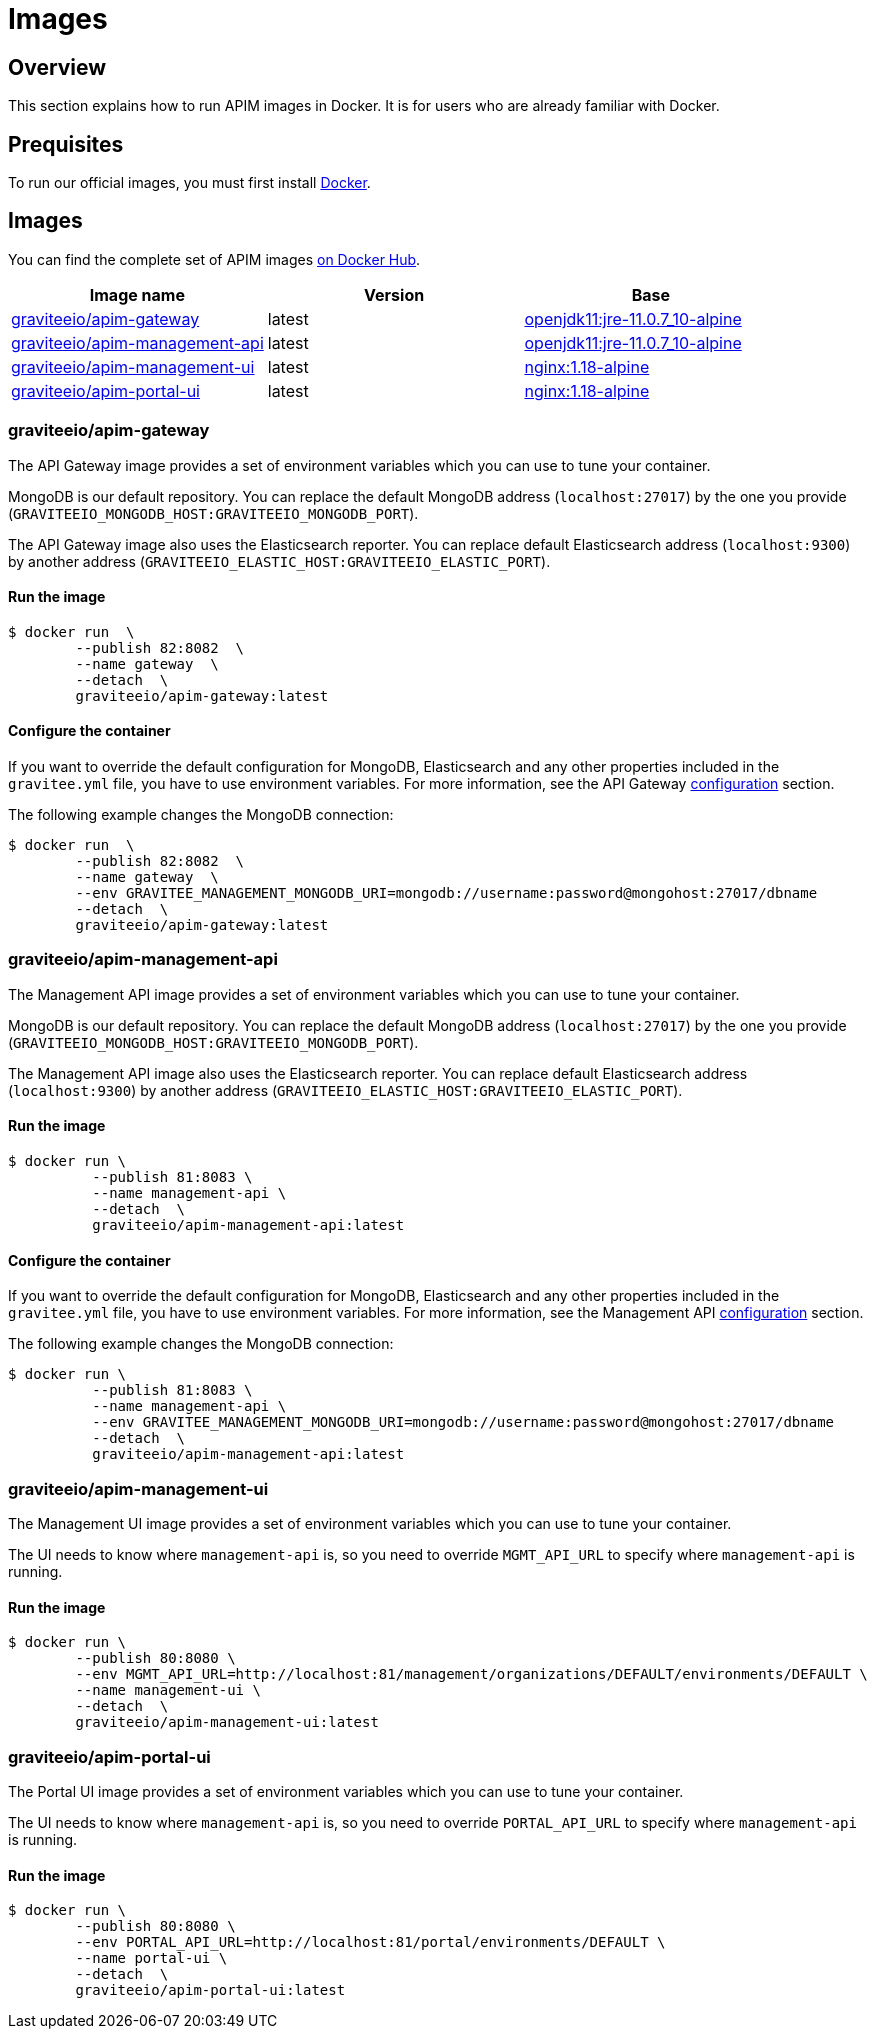 = Images
:page-sidebar: apim_3_x_sidebar
:page-permalink: apim/3.x/apim_installguide_docker_images.html
:page-folder: apim/installation-guide/docker
:page-layout: apim3x
:docker-image-src: https://raw.githubusercontent.com/gravitee-io/gravitee-docker/master/images
:github-repo: https://github.com/gravitee-io/gravitee-docker
:docker-hub: https://hub.docker.com/r/graviteeio

== Overview

This section explains how to run APIM images in Docker. It is for users who are already familiar with Docker.

== Prequisites

To run our official images, you must first install https://docs.docker.com/installation/[Docker, window=\"_blank\"].

== Images

You can find the complete set of APIM images https://hub.docker.com/u/graviteeio/[on Docker Hub, window=\"_blank\"].

|===
|Image name |Version |Base

|{docker-hub}/apim-gateway/[graviteeio/apim-gateway]
|latest
|https://hub.docker.com/r/adoptopenjdk/openjdk11[openjdk11:jre-11.0.7_10-alpine, window=\"_blank\"]

|{docker-hub}/apim-management-api/[graviteeio/apim-management-api]
|latest
|https://hub.docker.com/r/adoptopenjdk/openjdk11[openjdk11:jre-11.0.7_10-alpine, window=\"_blank\"]

|{docker-hub}/apim-management-ui/[graviteeio/apim-management-ui]
|latest
|https://hub.docker.com/_/nginx/[nginx:1.18-alpine, window=\"_blank\"]

|{docker-hub}/apim-portal-ui/[graviteeio/apim-portal-ui]
|latest
|https://hub.docker.com/_/nginx/[nginx:1.18-alpine, window=\"_blank\"]

|===


=== graviteeio/apim-gateway

The API Gateway image provides a set of environment variables which you can use to tune your container.

MongoDB is our default repository. You can replace the default MongoDB address (`localhost:27017`) by the one you provide (`GRAVITEEIO_MONGODB_HOST:GRAVITEEIO_MONGODB_PORT`).

The API Gateway image also uses the Elasticsearch reporter. You can replace default Elasticsearch address (`localhost:9300`) by another address (`GRAVITEEIO_ELASTIC_HOST:GRAVITEEIO_ELASTIC_PORT`).

==== Run the image
[source,shell]
....
$ docker run  \
        --publish 82:8082  \
        --name gateway  \
        --detach  \
        graviteeio/apim-gateway:latest
....

==== Configure the container
If you want to override the default configuration for MongoDB, Elasticsearch and any other properties included in the `gravitee.yml` file,
you have to use environment variables. For more information, see the API Gateway link:/apim/3.X/apim_installguide_gateway_configuration.html#environment_variables[configuration] section.

The following example changes the MongoDB connection:
[source,shell]
....
$ docker run  \
        --publish 82:8082  \
        --name gateway  \
        --env GRAVITEE_MANAGEMENT_MONGODB_URI=mongodb://username:password@mongohost:27017/dbname
        --detach  \
        graviteeio/apim-gateway:latest
....

=== graviteeio/apim-management-api

The Management API image provides a set of environment variables which you can use to tune your container.

MongoDB is our default repository. You can replace the default MongoDB address (`localhost:27017`) by the one you provide (`GRAVITEEIO_MONGODB_HOST:GRAVITEEIO_MONGODB_PORT`).

The Management API image also uses the Elasticsearch reporter. You can replace default Elasticsearch address (`localhost:9300`) by another address (`GRAVITEEIO_ELASTIC_HOST:GRAVITEEIO_ELASTIC_PORT`).

==== Run the image
[source,shell]
....
$ docker run \
          --publish 81:8083 \
          --name management-api \
          --detach  \
          graviteeio/apim-management-api:latest
....

==== Configure the container

If you want to override the default configuration for MongoDB, Elasticsearch and any other properties included in the `gravitee.yml` file,
you have to use environment variables. For more information, see the Management API link:/apim/3.X/apim_installguide_rest_apis_configuration.html#environment_variables[configuration] section.

The following example changes the MongoDB connection:
[source,shell]
....
$ docker run \
          --publish 81:8083 \
          --name management-api \
          --env GRAVITEE_MANAGEMENT_MONGODB_URI=mongodb://username:password@mongohost:27017/dbname
          --detach  \
          graviteeio/apim-management-api:latest
....

=== graviteeio/apim-management-ui

The Management UI image provides a set of environment variables which you can use to tune your container.

The UI needs to know where `management-api` is, so you need to override `MGMT_API_URL` to specify where `management-api` is running.

==== Run the image
[source,shell]
....
$ docker run \
        --publish 80:8080 \
        --env MGMT_API_URL=http://localhost:81/management/organizations/DEFAULT/environments/DEFAULT \
        --name management-ui \
        --detach  \
        graviteeio/apim-management-ui:latest
....

=== graviteeio/apim-portal-ui

The Portal UI image provides a set of environment variables which you can use to tune your container.

The UI needs to know where `management-api` is, so you need to override `PORTAL_API_URL` to specify where `management-api` is running.

==== Run the image
[source,shell]
....
$ docker run \
        --publish 80:8080 \
        --env PORTAL_API_URL=http://localhost:81/portal/environments/DEFAULT \
        --name portal-ui \
        --detach  \
        graviteeio/apim-portal-ui:latest
....
